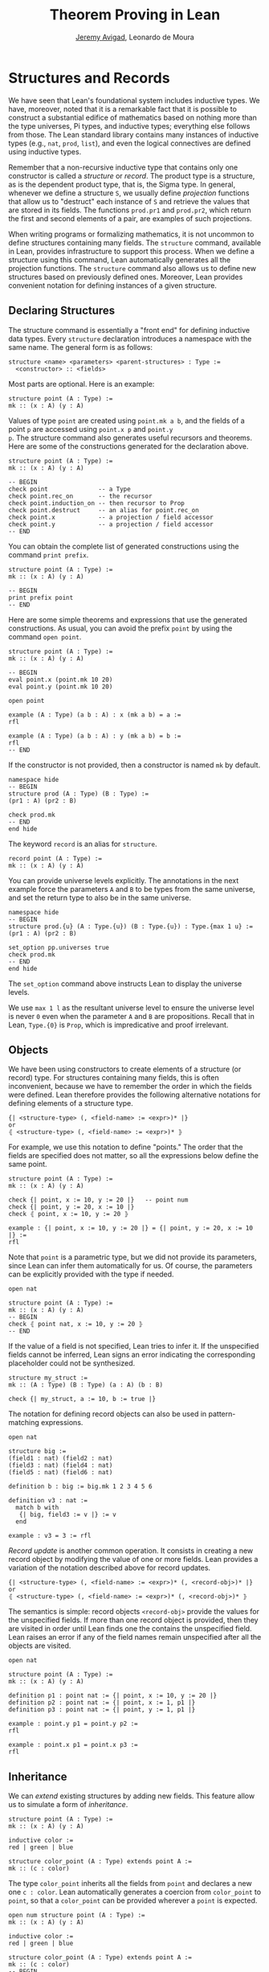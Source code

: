 #+Title: Theorem Proving in Lean
#+Author: [[http://www.andrew.cmu.edu/user/avigad][Jeremy Avigad]], Leonardo de Moura

* Structures and Records
:PROPERTIES:
  :CUSTOM_ID: Structures_and_Records
:END:

We have seen that Lean's foundational system includes inductive types.
We have, moreover, noted that it is a remarkable fact that it is
possible to construct a substantial edifice of mathematics based on
nothing more than the type universes, Pi types, and inductive types;
everything else follows from those. The Lean standard library contains
many instances of inductive types (e.g., =nat=, =prod=, =list=), and
even the logical connectives are defined using inductive types.

Remember that a non-recursive inductive type that contains only one
constructor is called a /structure/ or /record/. The product type is a
structure, as is the dependent product type, that is, the Sigma
type. In general, whenever we define a structure =S=, we usually
define /projection/ functions that allow us to "destruct" each
instance of =S= and retrieve the values that are stored in its
fields. The functions =prod.pr1= and =prod.pr2=, which return the
first and second elements of a pair, are examples of such projections.

When writing programs or formalizing mathematics, it is not uncommon
to define structures containing many fields.  The =structure= command,
available in Lean, provides infrastructure to support this
process. When we define a structure using this command, Lean
automatically generates all the projection functions. The =structure=
command also allows us to define new structures based on previously
defined ones. Moreover, Lean provides convenient notation for defining
instances of a given structure.

** Declaring Structures

The structure command is essentially a "front end" for defining
inductive data types. Every =structure= declaration introduces a
namespace with the same name. The general form is as follows:
#+BEGIN_SRC text
  structure <name> <parameters> <parent-structures> : Type :=
    <constructor> :: <fields>
#+END_SRC
Most parts are optional. Here is an example:
#+BEGIN_SRC lean
structure point (A : Type) :=
mk :: (x : A) (y : A)
#+END_SRC

Values of type =point= are created using =point.mk a b=, and the
fields of a point =p= are accessed using =point.x p= and =point.y
p=. The structure command also generates useful recursors and
theorems. Here are some of the constructions generated for the
declaration above.
#+BEGIN_SRC lean
structure point (A : Type) :=
mk :: (x : A) (y : A)

-- BEGIN
check point              -- a Type
check point.rec_on       -- the recursor
check point.induction_on -- then recursor to Prop
check point.destruct     -- an alias for point.rec_on
check point.x            -- a projection / field accessor
check point.y            -- a projection / field accessor
-- END
#+END_SRC
You can obtain the complete list of generated constructions using the
command =print prefix=.
#+BEGIN_SRC lean
structure point (A : Type) :=
mk :: (x : A) (y : A)

-- BEGIN
print prefix point
-- END
#+END_SRC

Here are some simple theorems and expressions that use the generated
constructions. As usual, you can avoid the prefix =point= by using
the command =open point=.
#+BEGIN_SRC lean
structure point (A : Type) :=
mk :: (x : A) (y : A)

-- BEGIN
eval point.x (point.mk 10 20)
eval point.y (point.mk 10 20)

open point

example (A : Type) (a b : A) : x (mk a b) = a :=
rfl

example (A : Type) (a b : A) : y (mk a b) = b :=
rfl
-- END
#+END_SRC

If the constructor is not provided, then a constructor is named =mk=
by default.
#+BEGIN_SRC lean
namespace hide
-- BEGIN
structure prod (A : Type) (B : Type) :=
(pr1 : A) (pr2 : B)

check prod.mk
-- END
end hide
#+END_SRC

The keyword =record= is an alias for =structure=.
#+BEGIN_SRC lean
record point (A : Type) :=
mk :: (x : A) (y : A)
#+END_SRC

You can provide universe levels explicitly. The annotations in the
next example force the parameters =A= and =B= to be types from the
same universe, and set the return type to also be in the same
universe.

#+BEGIN_SRC lean
namespace hide
-- BEGIN
structure prod.{u} (A : Type.{u}) (B : Type.{u}) : Type.{max 1 u} :=
(pr1 : A) (pr2 : B)

set_option pp.universes true
check prod.mk
-- END
end hide
#+END_SRC
The =set_option= command above instructs Lean to display the universe
levels.

We use =max 1 l= as the resultant universe level to ensure the
universe level is never =0= even when the parameter =A= and =B= are
propositions.  Recall that in Lean, =Type.{0}= is =Prop=, which is
impredicative and proof irrelevant.

** Objects

We have been using constructors to create elements of a structure (or
record) type. For structures containing many fields, this is often
inconvenient, because we have to remember the order in which the
fields were defined. Lean therefore provides the following alternative
notations for defining elements of a structure type.
#+BEGIN_SRC text
  {| <structure-type> (, <field-name> := <expr>)* |}
  or
  ⦃ <structure-type> (, <field-name> := <expr>)* ⦄
#+END_SRC
For example, we use this notation to define "points." The
order that the fields are specified does not matter, so all the
expressions below define the same point.
#+BEGIN_SRC lean
structure point (A : Type) :=
mk :: (x : A) (y : A)

check {| point, x := 10, y := 20 |}   -- point num 
check {| point, y := 20, x := 10 |}
check ⦃ point, x := 10, y := 20 ⦄

example : {| point, x := 10, y := 20 |} = {| point, y := 20, x := 10 |} :=
rfl
#+END_SRC

Note that =point= is a parametric type, but we did not provide its
parameters, since Lean can infer them automatically for us. Of course,
the parameters can be explicitly provided with the type if needed.
#+BEGIN_SRC lean
open nat

structure point (A : Type) :=
mk :: (x : A) (y : A)
-- BEGIN
check ⦃ point nat, x := 10, y := 20 ⦄
-- END
#+END_SRC

If the value of a field is not specified, Lean tries to infer it.
If the unspecified fields cannot be inferred, Lean signs an error
indicating the corresponding placeholder could not be synthesized.
#+BEGIN_SRC lean
structure my_struct :=
mk :: (A : Type) (B : Type) (a : A) (b : B)

check {| my_struct, a := 10, b := true |}
#+END_SRC

The notation for defining record objects can also be used in
pattern-matching expressions.
#+BEGIN_SRC lean
open nat

structure big :=
(field1 : nat) (field2 : nat)
(field3 : nat) (field4 : nat)
(field5 : nat) (field6 : nat)

definition b : big := big.mk 1 2 3 4 5 6

definition v3 : nat :=
  match b with
   {| big, field3 := v |} := v
  end

example : v3 = 3 := rfl
#+END_SRC

/Record update/ is another common operation. It consists in creating
a new record object by modifying the value of one or more fields.
Lean provides a variation of the notation described above for
record updates.
#+BEGIN_SRC text
  {| <structure-type> (, <field-name> := <expr>)* (, <record-obj>)* |}
  or
  ⦃ <structure-type> (, <field-name> := <expr>)* (, <record-obj>)* ⦄
#+END_SRC
The semantics is simple: record objects =<record-obj>=
provide the values for the unspecified fields. If more than one record
object is provided, then they are visited in order until Lean finds
one the contains the unspecified field. Lean raises an error if any of
the field names remain unspecified after all the objects are visited.
#+BEGIN_SRC lean
open nat

structure point (A : Type) :=
mk :: (x : A) (y : A)

definition p1 : point nat := {| point, x := 10, y := 20 |}
definition p2 : point nat := {| point, x := 1, p1 |}
definition p3 : point nat := {| point, y := 1, p1 |}

example : point.y p1 = point.y p2 :=
rfl

example : point.x p1 = point.x p3 :=
rfl
#+END_SRC

** Inheritance

We can /extend/ existing structures by adding new fields.
This feature allow us to simulate a form of /inheritance/.
#+BEGIN_SRC lean
structure point (A : Type) :=
mk :: (x : A) (y : A)

inductive color :=
red | green | blue

structure color_point (A : Type) extends point A :=
mk :: (c : color)
#+END_SRC

The type =color_point= inherits all the fields from =point= and
declares a new one =c : color=.  Lean automatically generates a
coercion from =color_point= to =point=, so that a =color_point= can be
provided wherever a =point= is expected.
#+BEGIN_SRC lean
open num structure point (A : Type) :=
mk :: (x : A) (y : A)

inductive color :=
red | green | blue

structure color_point (A : Type) extends point A :=
mk :: (c : color)
-- BEGIN
definition x_plus_y (p : point num) :=
point.x p + point.y p

definition green_point : color_point num :=
{| color_point, x := 10, y := 20, c := color.green |}

eval x_plus_y green_point    -- 30

-- display implicit coercions
set_option pp.coercions true

check x_plus_y green_point    -- num

example : green_point = point.mk 10 20 :=
rfl

check color_point.to_point    -- color_point ?A → point ?A
-- END
#+END_SRC

The coercions are named =to_<parent structure>=.  Lean always defines
functions that map the child structure to its parents, but we can ask
Lean not to mark these functions as coercions by using the =private=
keyword.
#+BEGIN_SRC lean
structure point (A : Type) :=
mk :: (x : A) (y : A)

inductive color :=
red | green | blue

-- BEGIN
structure color_point (A : Type) extends private point A :=
mk :: (c : color)
-- END
#+END_SRC
For private parent structures we have to use the coercions explicitly.
If we remove =color_point.to_point= i the last example, we get a type
error.

We can "rename" fields inherited from parent structures using the
=renaming= clause.
#+BEGIN_SRC lean
namespace hide
-- BEGIN
structure prod (A : Type) (B : Type) :=
pair :: (pr1 : A) (pr2 : B)

-- Rename fields pr1 and pr2 to x and y respectively.
structure point3 (A : Type) extends prod A A renaming pr1→x pr2→y :=
mk :: (z : A)

check point3.x
check point3.y
check point3.z

example : point3.mk 10 20 30 = prod.pair 10 20 :=
rfl
-- END

end hide
#+END_SRC

In the next example, we define a structure using multiple
inheritance, and then define an object using objects of the parent
structures.
#+BEGIN_SRC lean
import data.nat
open nat

structure point (A : Type) :=
(x : A) (y : A) (z : A)

structure rgb_val :=
(red : nat) (green : nat) (blue : nat)

structure red_green_point (A : Type) extends point A, rgb_val :=
(no_blue : blue = 0)

definition p : point nat := {| point, x := 10, y := 10, z := 20 |}
definition r : rgb_val := {| rgb_val, red := 200, green := 50, blue := 0 |}
definition rgp : red_green_point nat := {| red_green_point, p, r, no_blue := rfl |}

example : point.x rgp = 10 := rfl
example : rgb_val.red rgp = 200 := rfl
#+END_SRC

** Structures as Classes

Any structure can be tagged as a /class/. This makes it a suitable
target for the class-instance resolution procedures that were
described in the previous chapter. Declaring a structure as a class
also has the effect that the structure argument in each projection is
tagged as an implicit argument to be inferred by type class
resolution. 

For example, in the definition of the =has_mul= structure below, the
projection =has_mul.mul= has an implicit argument =[s : has_mul
A]=. This means that when we write =has_mul.mul a b= with =a b : A=,
type class resolution will search for a suitable instance of =has_mul
A=, a multiplication structure associated with =A=. As a result, we
can define the binary notation =a * b=, leaving the structure
implicit.

#+BEGIN_SRC lean
structure has_mul [class] (A : Type) :=
mk :: (mul : A → A → A)

check @has_mul.mul    -- Π {A : Type} [c : has_mul A], A → A → A

infixl `*`   := has_mul.mul

section
  variables (A : Type) (s : has_mul A) (a b : A)
  check a * b
end
#+END_SRC
In the last =check= command, the structure =s= in the local context is
used to synthesize the implicit argument in =a * b=.

When a structure is marked as a class, the functions mapping a child
structure to its parents are also marked as instances unless the
=private= modifier is used.  As a result, whenever an instance of the
parent structure is required, and instance of the child structure can
be provided. In the following example, we use this mechanism to
"reuse" the notation defined for the parent structure, =has_mul=, with the child
structure, =semigroup=.

#+BEGIN_SRC lean
structure has_mul [class] (A : Type) :=
mk :: (mul : A → A → A)

infixl `*`   := has_mul.mul

structure semigroup [class] (A : Type) extends has_mul A :=
mk :: (assoc : ∀ a b c, mul (mul a b) c = mul a (mul b c))

section
  variables (A : Type) (s : semigroup A) (a b : A)
  check a * b
end
#+END_SRC
Once again, the structure =s= in the local context is used to
synthesize the implicit argument in =a * b=.  We can see what is going
by asking Lean to display implicit arguments, coercions, and disable
notation.

#+BEGIN_SRC lean
structure has_mul [class] (A : Type) :=
mk :: (mul : A → A → A)

infixl `*`   := has_mul.mul

structure semigroup [class] (A : Type) extends has_mul A :=
mk :: (assoc : ∀ a b c, mul (mul a b) c = mul a (mul b c))

-- BEGIN
section
  variables (A : Type) (s : semigroup A) (a b : A)

  set_option pp.implicit true
  set_option pp.notation false

  check a * b -- @has_mul.mul A (@semigroup.to_has_mul A s) a b : A
end
-- END
#+END_SRC

Here is a fragment of the algebraic hierarchy defined using this
mechanism.  In Lean, you can also inherit from multiple
structures. Moreover, fields with the same name are merged. If the
types do not match an error is generated.  The "merge" can be avoided
by using the =renaming= clause.

#+BEGIN_SRC lean
structure has_mul [class] (A : Type) :=
mk :: (mul : A → A → A)

structure has_one [class] (A : Type) :=
mk :: (one : A)

structure has_inv [class] (A : Type) :=
mk :: (inv : A → A)

infixl `*`   := has_mul.mul
postfix `⁻¹` := has_inv.inv
notation 1   := has_one.one

structure semigroup [class] (A : Type) extends has_mul A :=
mk :: (assoc : ∀ a b c, mul (mul a b) c = mul a (mul b c))

structure comm_semigroup [class] (A : Type) extends semigroup A :=
mk :: (comm : ∀ a b, mul a b = mul b a)

structure monoid [class] (A : Type) extends semigroup A, has_one A :=
mk :: (right_id : ∀ a, mul a one = a) (left_id : ∀ a, mul one a = a)

structure comm_monoid [class] (A : Type) extends monoid A, comm_semigroup A

print prefix comm_monoid
#+END_SRC
Notice that we can suppress =:== and =::= when we are not declaring
any new fields, as is the case for the structure =comm_monoid=. The
=print prefix= command shows that the common fields of monoid and
comm_semigroup have been merged.

The =renaming= clause allow us to perform non-trivial merge operations
such as combining an abelian group with a monoid to obtain a ring.
#+BEGIN_SRC lean
structure has_mul [class] (A : Type) :=
(mul : A → A → A)

structure has_one [class] (A : Type) :=
(one : A)

structure has_inv [class] (A : Type) :=
(inv : A → A)

infixl `*`   := has_mul.mul
postfix `⁻¹` := has_inv.inv
notation 1   := has_one.one

structure semigroup [class] (A : Type) extends has_mul A :=
(assoc : ∀ a b c, mul (mul a b) c = mul a (mul b c))

structure comm_semigroup [class] (A : Type) extends semigroup A renaming mul→add:=
(comm : ∀ a b, add a b = add b a)

structure monoid [class] (A : Type) extends semigroup A, has_one A :=
(right_id : ∀ a, mul a one = a) (left_id : ∀ a, mul one a = a)

structure comm_monoid [class] (A : Type) extends monoid A renaming mul→add, comm_semigroup A

-- BEGIN
structure group [class] (A : Type) extends monoid A, has_inv A :=
(is_inv : ∀ a, mul a (inv a) = one)

structure abelian_group [class] (A : Type) extends group A renaming mul→add, comm_monoid A

structure ring [class] (A : Type)
  extends abelian_group A renaming
    assoc→add.assoc
    comm→add.comm
    one→zero
    right_id→add.right_id
    left_id→add.left_id
    inv→uminus
    is_inv→uminus_is_inv,
  monoid A renaming
    assoc→mul.assoc
    right_id→mul.right_id
    left_id→mul.left_id
:=
(dist_left  : ∀ a b c, mul a (add b c) = add (mul a b) (mul a c))
(dist_right : ∀ a b c, mul (add a b) c = add (mul a c) (mul b c))
-- END
#+END_SRC
